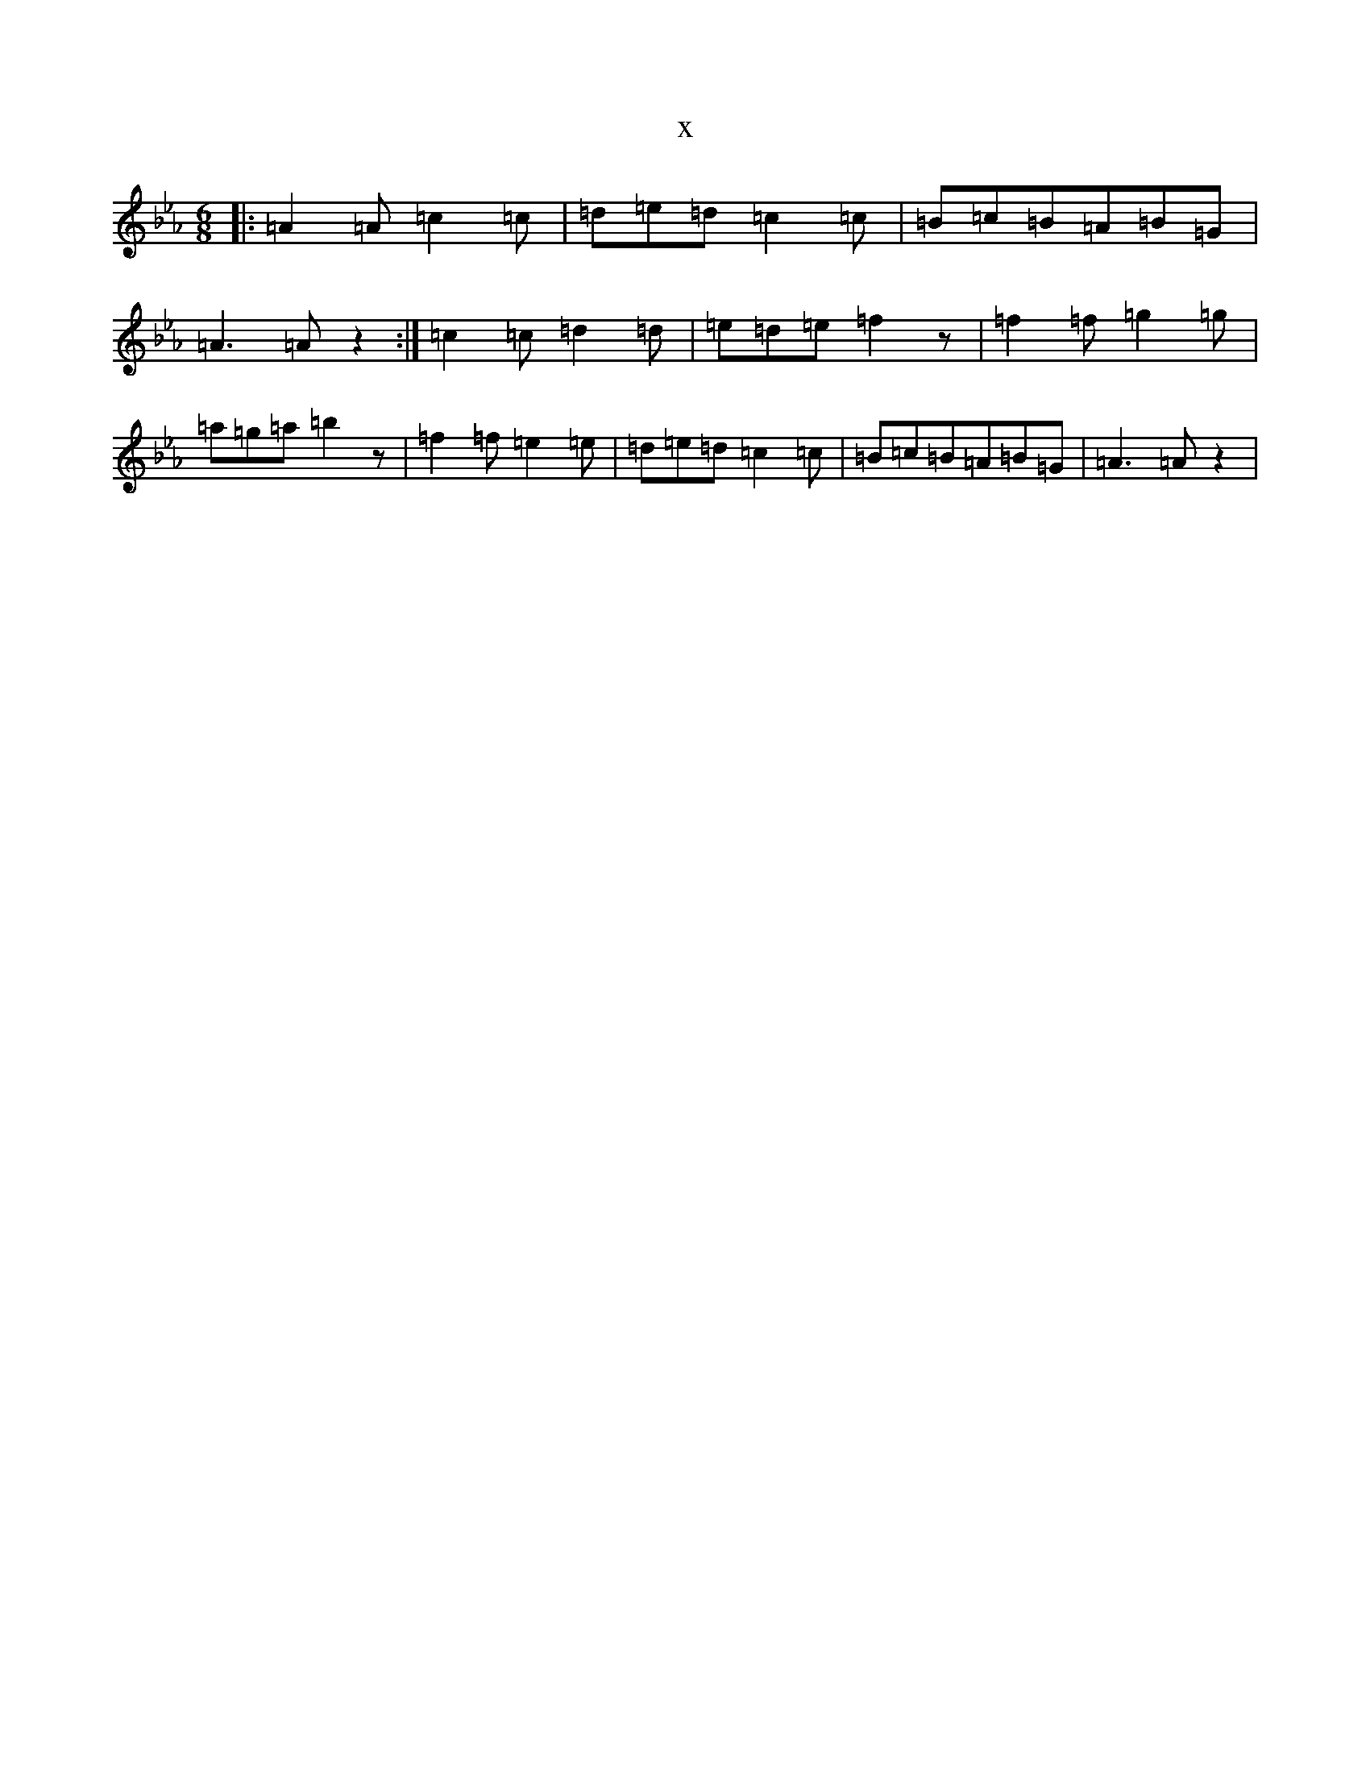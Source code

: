 X:13974
T:x
L:1/8
M:6/8
K: C minor
|:=A2=A=c2=c|=d=e=d=c2=c|=B=c=B=A=B=G|=A3=Az2:|=c2=c=d2=d|=e=d=e=f2z|=f2=f=g2=g|=a=g=a=b2z|=f2=f=e2=e|=d=e=d=c2=c|=B=c=B=A=B=G|=A3=Az2|
